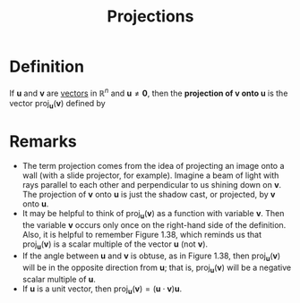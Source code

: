 :PROPERTIES:
:ID:       4869273d-968b-4a44-a521-3540049dea65
:END:
#+title: Projections
#+filetags: linear_algebra vectors

* Definition
If \(\mathbf{u}\) and \(\mathbf{v}\) are [[id:81c97780-c8a5-4652-a6eb-d33732c37f1e][vectors]] in \(\mathbb{R}^n\) and \(\mathbf{u} \ne \mathbf{0}\), then the *projection of \(\mathbf{v}\) onto \(\mathbf{u}\)* is the vector \(\text{proj}_{\mathbf{u}}(\mathbf{v})\) defined by
\begin{equation*}
\text{proj}_{\mathbf{u}}(\mathbf{v}) \coloneqq \left(\frac{\mathbf{u}\cdot\mathbf{v}}{\mathbf{u}\cdot\mathbf{u}}\right) \mathbf{u}
\end{equation*}
[[file:images/projection.png]]

* Remarks
- The term projection comes from the idea of projecting an image onto a wall (with a slide projector, for example).
  Imagine a beam of light with rays parallel to each other and perpendicular to us shining down on \(\mathbf{v}\).
  The projection of \(\mathbf{v}\) onto \(\mathbf{u}\) is just the shadow cast, or projected, by \(\mathbf{v}\) onto \(\mathbf{u}\).
- It may be helpful to think of \(\text{proj}_{\mathbf{u}}(\mathbf{v})\) as a function with variable \(\mathbf{v}\).
  Then the variable \(\mathbf{v}\) occurs only once on the right-hand side of the definition.
  Also, it is helpful to remember Figure 1.38, which reminds us that \(\text{proj}_{\mathbf{u}}(\mathbf{v})\) is a scalar multiple of the vector \(\mathbf{u}\) (not \(\mathbf{v}\)).
- If the angle between \(\mathbf{u}\) and \(\mathbf{v}\) is obtuse, as in Figure 1.38, then \(\text{proj}_{\mathbf{u}}(\mathbf{v})\) will be in the opposite direction from \(\mathbf{u}\); that is, \(\text{proj}_{\mathbf{u}}(\mathbf{v})\) will be a negative scalar multiple of \(\mathbf{u}\).
- If \(\mathbf{u}\) is a unit vector, then \(\text{proj}_{\mathbf{u}}(\mathbf{v}) = (\mathbf{u} \cdot \mathbf{v}) \mathbf{u}\).
